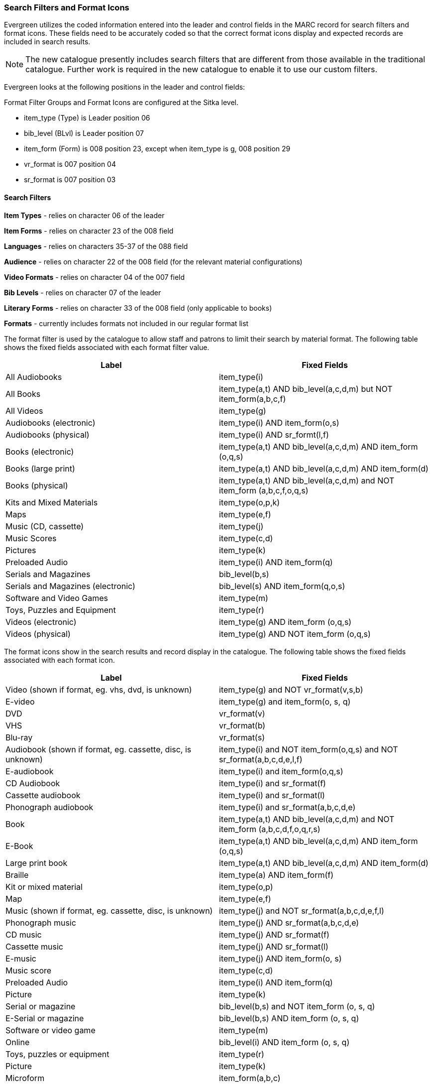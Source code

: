 Search Filters and Format Icons
~~~~~~~~~~~~~~~~~~~~~~~~~~~~~~~

Evergreen utilizes the coded information entered into the leader and control fields in the
MARC record for search filters and format icons.  These fields need to be accurately coded
so that the correct format icons display and expected records are included in
search results.

[NOTE]
======
The new catalogue presently includes search filters that are different from those available in the
traditional catalogue.  Further work is required in the new catalogue to enable it to use our custom filters.
======

Evergreen looks at the following positions in the leader and control fields:

Format Filter Groups and Format Icons are configured at the Sitka level.

* item_type (Type) is Leader position 06

* bib_level (BLvl) is Leader position 07

* item_form (Form) is 008 position 23, except when item_type is g, 008
position 29

* vr_format is 007 position 04

* sr_format is 007 position 03

Search Filters
^^^^^^^^^^^^^^

*Item Types* - relies on character 06 of the leader

*Item Forms* - relies on character 23 of the 008 field

*Languages* - relies on characters 35-37 of the 088 field

*Audience* - relies on character 22 of the 008 field (for the relevant material configurations)

*Video Formats* - relies on character 04 of the 007 field

*Bib Levels* - relies on character 07 of the leader

*Literary Forms* - relies on character 33 of the 008 field (only applicable to books)

*Formats* - currently includes formats not included in our regular format list


The format filter is used by the catalogue to allow staff and patrons to limit their search by material
format. The following table shows the fixed fields associated with each format filter value.



[options="header"]
|===
| Label | Fixed Fields
| All Audiobooks | item_type(i)
| All Books |item_type(a,t) AND bib_level(a,c,d,m) but NOT item_form(a,b,c,f)
| All Videos | item_type(g)
| Audiobooks (electronic) | item_type(i) AND item_form(o,s)
| Audiobooks (physical) | item_type(i) AND sr_formt(l,f)
| Books (electronic) | item_type(a,t) AND bib_level(a,c,d,m) AND item_form (o,q,s)
| Books (large print) |item_type(a,t) AND bib_level(a,c,d,m) AND item_form(d)
| Books (physical) | item_type(a,t) AND bib_level(a,c,d,m) and NOT item_form (a,b,c,f,o,q,s)
| Kits and Mixed Materials | item_type(o,p,k)
| Maps | item_type(e,f)
| Music (CD, cassette) | item_type(j)
| Music Scores | item_type(c,d)
| Pictures | item_type(k)
| Preloaded Audio | item_type(i) AND item_form(q)
| Serials and Magazines | bib_level(b,s)
| Serials and Magazines (electronic) | bib_level(s) AND item_form(q,o,s)
| Software and Video Games | item_type(m)
| Toys, Puzzles and Equipment | item_type(r)
| Videos (electronic) | item_type(g) AND item_form (o,q,s)
| Videos (physical) | item_type(g) AND NOT item_form (o,q,s)
|===

The format icons show in the search results and record display in the catalogue. The following table
shows the fixed fields associated with each format icon.

[options="header"]
|===
| Label | Fixed Fields
| Video (shown if format, eg. vhs, dvd, is unknown) | item_type(g) and NOT vr_format(v,s,b)
| E-video | item_type(g) and item_form(o, s, q)
| DVD | vr_format(v)
| VHS | vr_format(b)
| Blu-ray | vr_format(s)
| Audiobook (shown if format, eg. cassette, disc, is unknown) | item_type(i) and NOT item_form(o,q,s) and NOT sr_format(a,b,c,d,e,l,f)
| E-audiobook | item_type(i) and item_form(o,q,s)
| CD Audiobook | item_type(i) and sr_format(f)
| Cassette audiobook | item_type(i) and sr_format(l)
| Phonograph audiobook | item_type(i) and sr_format(a,b,c,d,e)
| Book | item_type(a,t) AND bib_level(a,c,d,m) and NOT item_form (a,b,c,d,f,o,q,r,s)
| E-Book | item_type(a,t) AND bib_level(a,c,d,m) AND item_form (o,q,s)
| Large print book | item_type(a,t) AND bib_level(a,c,d,m) AND item_form(d)
| Braille | item_type(a) AND item_form(f)
| Kit or mixed material | item_type(o,p)
| Map | item_type(e,f)
| Music (shown if format, eg. cassette, disc, is unknown) | item_type(j) and NOT sr_format(a,b,c,d,e,f,l)
| Phonograph music | item_type(j) AND sr_format(a,b,c,d,e)
| CD music | item_type(j) AND sr_format(f)
| Cassette music | item_type(j) AND sr_format(l)
| E-music | item_type(j) AND item_form(o, s)
| Music score | item_type(c,d)
| Preloaded Audio | item_type(i) AND item_form(q)
| Picture | item_type(k)
| Serial or magazine | bib_level(b,s) and NOT item_form (o, s, q)
| E-Serial or magazine | bib_level(b,s) AND item_form (o, s, q)
| Software or video game | item_type(m)
| Online | bib_level(i) AND item_form (o, s, q)
| Toys, puzzles or equipment | item_type(r)
| Picture | item_type(k)
| Microform | item_form(a,b,c)
|===
